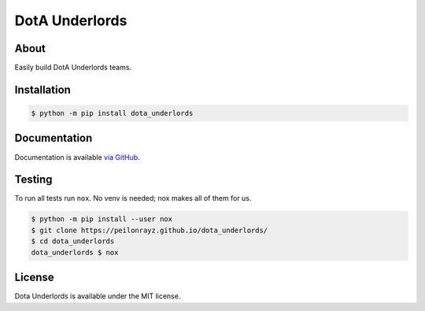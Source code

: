 DotA Underlords
===============

.. image:: https://travis-ci.com/Peilonrayz/dota_underlords.svg?branch=master
   :target: https://travis-ci.com/Peilonrayz/dota_underlords
   :alt: Build Status

About
-----

Easily build DotA Underlords teams.

Installation
------------

.. code:: shell

   $ python -m pip install dota_underlords

Documentation
-------------

Documentation is available `via GitHub <https://peilonrayz.github.io/dota_underlords/>`_.

Testing
-------

To run all tests run ``nox``. No venv is needed; nox makes all of them for us.

.. code:: shell

   $ python -m pip install --user nox
   $ git clone https://peilonrayz.github.io/dota_underlords/
   $ cd dota_underlords
   dota_underlords $ nox

License
-------

Dota Underlords is available under the MIT license.
